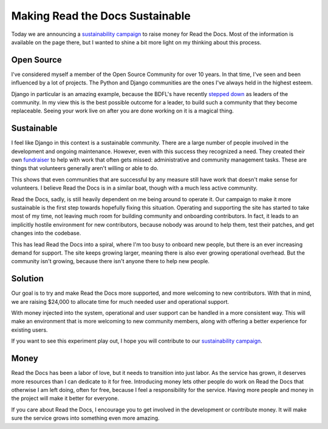 Making Read the Docs Sustainable
================================

Today we are announcing a `sustainability campaign`_ to raise money for Read the Docs.
Most of the information is available on the page there,
but I wanted to shine a bit more light on my thinking about this process.

Open Source
-----------

I've considered myself a member of the Open Source Community for over 10 years.
In that time,
I've seen and been influenced by a lot of projects.
The Python and Django communities are the ones I've always held in the highest esteem.

Django in particular is an amazing example,
because the BDFL's have recently `stepped down`_ as leaders of the community.
In my view this is the best possible outcome for a leader,
to build such a community that they become replaceable.
Seeing your work live on after you are done working on it is a magical thing.

Sustainable
-----------

I feel like Django in this context is a sustainable community.
There are a large number of people involved in the development and ongoing maintenance.
However,
even with this success they recognized a need.
They created their own `fundraiser`_ to help with work that often gets missed: 
administrative and community management tasks.
These are things that volunteers generally aren't willing or able to do.

This shows that even communities that are successful by any measure still have work that doesn't make sense for volunteers.
I believe Read the Docs is in a similar boat,
though with a much less active community.

Read the Docs, sadly, is still heavily dependent on me being around to operate it.
Our campaign to make it more sustainable is the first step towards hopefully fixing this situation.
Operating and supporting the site has started to take most of my time,
not leaving much room for building community and onboarding contributors.
In fact,
it leads to an implicitly hostile environment for new contributors,
because nobody was around to help them, test their patches, and get changes into the codebase.

This has lead Read the Docs into a spiral,
where I'm too busy to onboard new people,
but there is an ever increasing demand for support.
The site keeps growing larger,
meaning there is also ever growing operational overhead.
But the community isn't growing,
because there isn't anyone there to help new people.

Solution
--------

Our goal is to try and make Read the Docs more supported,
and more welcoming to new contributors.
With that in mind, we are raising $24,000 to allocate time for much needed user and operational support.

With money injected into the system,
operational and user support can be handled in a more consistent way.
This will make an environment that is more welcoming to new community members,
along with offering a better experience for existing users.

If you want to see this experiment play out,
I hope you will contribute to our `sustainability campaign`_.

Money
-----

Read the Docs has been a labor of love,
but it needs to transition into just labor.
As the service has grown,
it deserves more resources than I can dedicate to it for free.
Introducing money lets other people do work on Read the Docs that otherwise I am left doing,
often for free,
because I feel a responsibility for the service.
Having more people and money in the project will make it better for everyone.

If you care about Read the Docs,
I encourage you to get involved in the development or contribute money.
It will make sure the service grows into something even more amazing.

.. _sustainability campaign: https://readthedocs.org/sustainability/
.. _stepped down: http://www.holovaty.com/writing/bdfls-retiring/
.. _fundraiser: https://www.djangoproject.com/fundraising/



